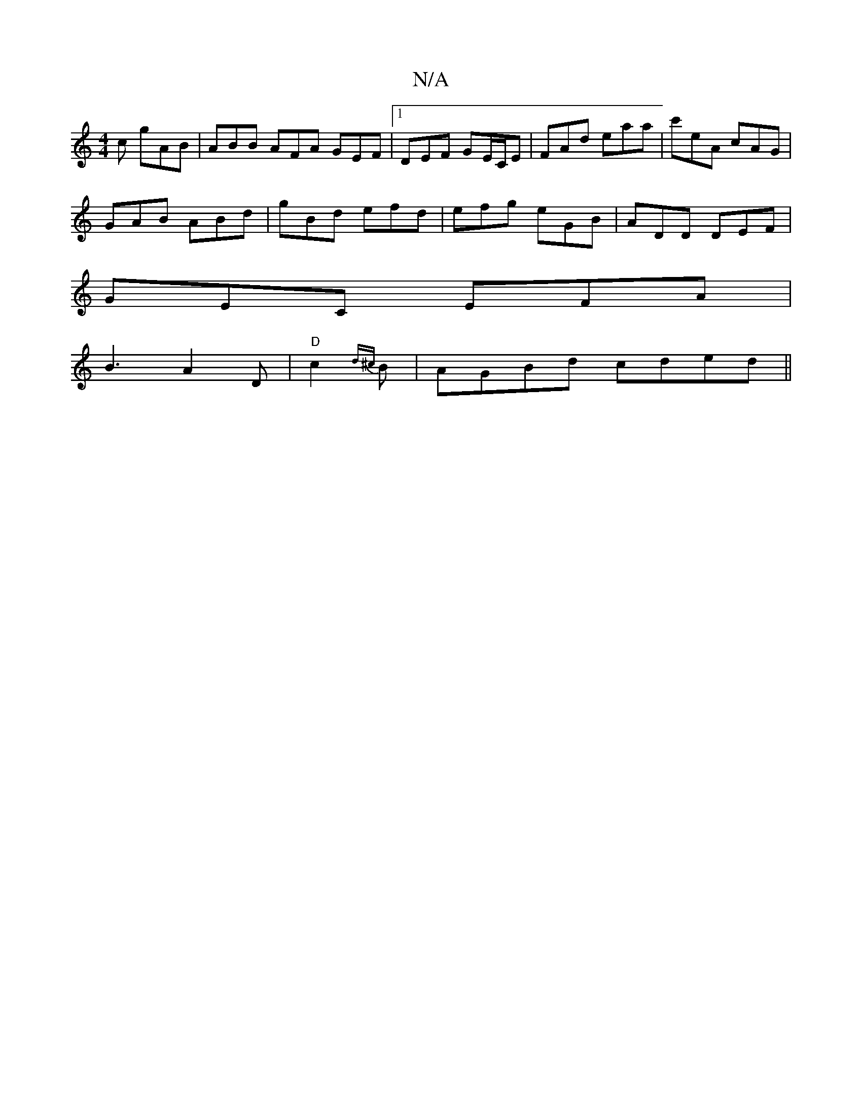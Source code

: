 X:1
T:N/A
M:4/4
R:N/A
K:Cmajor
c gAB|ABB AFA GEF|1 DEF GE/C/E | FAd eaa | c'eA cAG |
GAB ABd | gBd efd | efg eGB | ADD DEF |
GEC EFA |
B3 A2D|"D"c2{d^c}B|AGBd cded||

|:B2B edc|BAd dAA|DEF GFD:|

|: FD DE/A/ FE | D2 A2 A/A/G AB|dA 